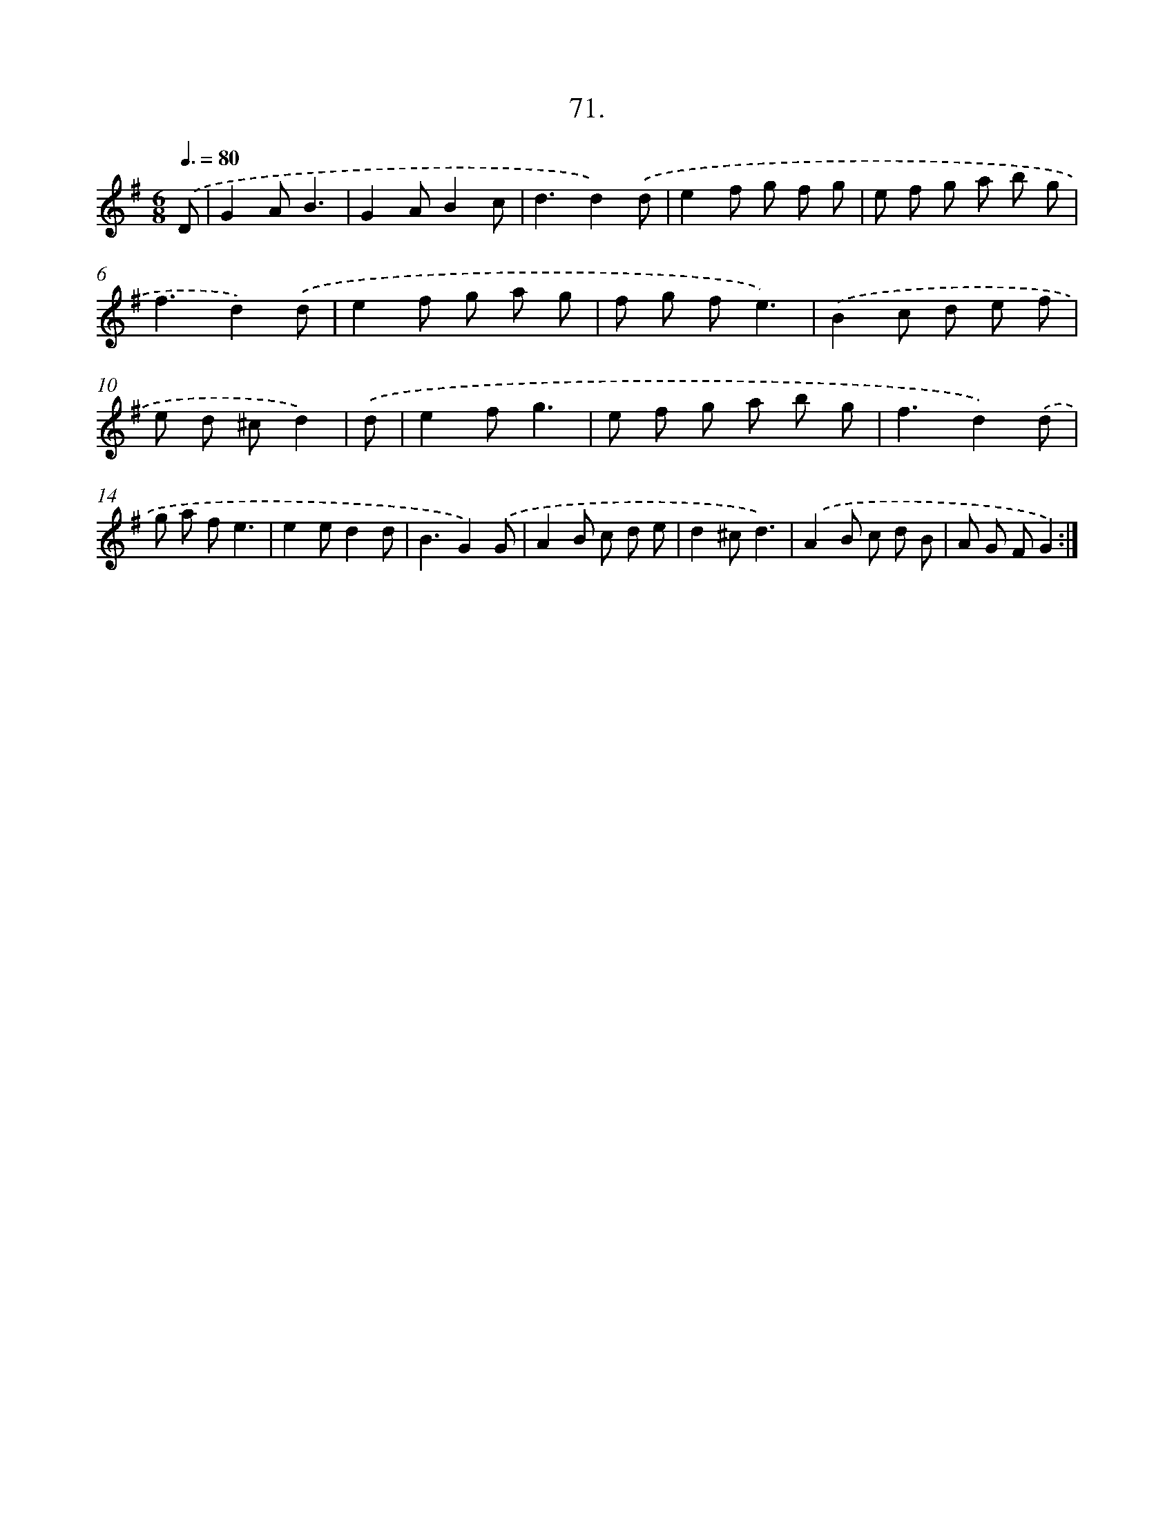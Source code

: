 X: 13866
T: 71.
%%abc-version 2.0
%%abcx-abcm2ps-target-version 5.9.1 (29 Sep 2008)
%%abc-creator hum2abc beta
%%abcx-conversion-date 2018/11/01 14:37:38
%%humdrum-veritas 2330683639
%%humdrum-veritas-data 1546804973
%%continueall 1
%%barnumbers 0
L: 1/8
M: 6/8
Q: 3/8=80
K: G clef=treble
.('D [I:setbarnb 1]|
G2AB3 |
G2AB2c |
d3d2).('d |
e2f g f g |
e f g a b g |
f3d2).('d |
e2f g a g |
f g fe3) |
.('B2c d e f |
e d ^cd2) |
.('d [I:setbarnb 11]|
e2fg3 |
e f g a b g |
f3d2).('d |
g a fe3 |
e2ed2d |
B3G2).('G |
A2B c d e |
d2^cd3) |
.('A2B c d B |
A G FG2) :|]
